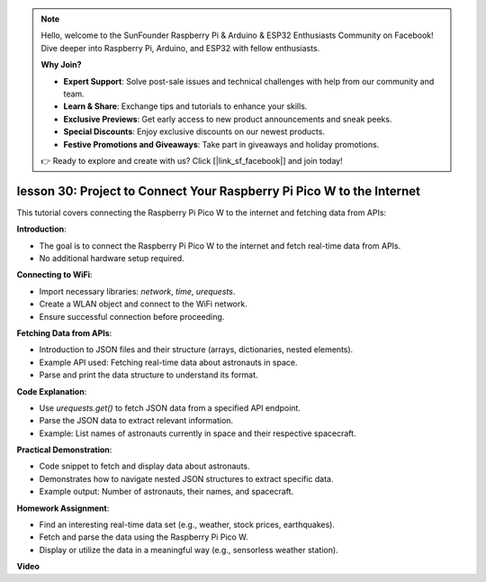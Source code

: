 .. note::

    Hello, welcome to the SunFounder Raspberry Pi & Arduino & ESP32 Enthusiasts Community on Facebook! Dive deeper into Raspberry Pi, Arduino, and ESP32 with fellow enthusiasts.

    **Why Join?**

    - **Expert Support**: Solve post-sale issues and technical challenges with help from our community and team.
    - **Learn & Share**: Exchange tips and tutorials to enhance your skills.
    - **Exclusive Previews**: Get early access to new product announcements and sneak peeks.
    - **Special Discounts**: Enjoy exclusive discounts on our newest products.
    - **Festive Promotions and Giveaways**: Take part in giveaways and holiday promotions.

    👉 Ready to explore and create with us? Click [|link_sf_facebook|] and join today!

lesson 30: Project to Connect Your Raspberry Pi Pico W to the Internet
=============================================================================

This tutorial covers connecting the Raspberry Pi Pico W to the internet and fetching data from APIs:

**Introduction**:

- The goal is to connect the Raspberry Pi Pico W to the internet and fetch real-time data from APIs.
- No additional hardware setup required.

**Connecting to WiFi**:

- Import necessary libraries: `network`, `time`, `urequests`.
- Create a WLAN object and connect to the WiFi network.
- Ensure successful connection before proceeding.

**Fetching Data from APIs**:

- Introduction to JSON files and their structure (arrays, dictionaries, nested elements).
- Example API used: Fetching real-time data about astronauts in space.
- Parse and print the data structure to understand its format.

**Code Explanation**:

- Use `urequests.get()` to fetch JSON data from a specified API endpoint.
- Parse the JSON data to extract relevant information.
- Example: List names of astronauts currently in space and their respective spacecraft.

**Practical Demonstration**:

- Code snippet to fetch and display data about astronauts.
- Demonstrates how to navigate nested JSON structures to extract specific data.
- Example output: Number of astronauts, their names, and spacecraft.

**Homework Assignment**:

- Find an interesting real-time data set (e.g., weather, stock prices, earthquakes).
- Fetch and parse the data using the Raspberry Pi Pico W.
- Display or utilize the data in a meaningful way (e.g., sensorless weather station).


**Video**

.. raw:: html

    <iframe width="700" height="500" src="https://www.youtube.com/embed/5xXHo1xhc-g?si=kdpYgB6P7KoUU2Xa" title="YouTube video player" frameborder="0" allow="accelerometer; autoplay; clipboard-write; encrypted-media; gyroscope; picture-in-picture; web-share" allowfullscreen></iframe>
